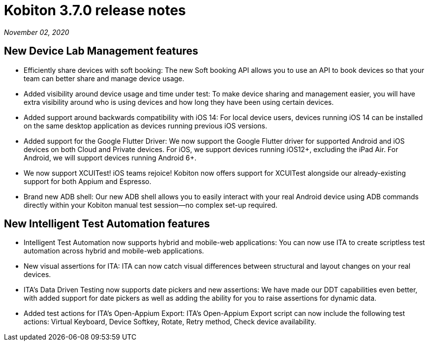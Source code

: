 = Kobiton 3.7.0 release notes
:navtitle: Kobiton 3.7.0 release notes

_November 02, 2020_

== New Device Lab Management features

* Efficiently share devices with soft booking: The new Soft booking API allows you to use an API to book devices so that your team can better share and manage device usage.
* Added visibility around device usage and time under test: To make device sharing and management easier, you will have extra visibility around who is using devices and how long they have been using certain devices.
* Added support around backwards compatibility with iOS 14: For local device users, devices running iOS 14 can be installed on the same desktop application as devices running previous iOS versions.
* Added support for the Google Flutter Driver: We now support the Google Flutter driver for supported Android and iOS devices on both Cloud and Private devices. For iOS, we support devices running iOS12+, excluding the iPad Air. For Android, we will support devices running Android 6+.
* We now support XCUITest! iOS teams rejoice! Kobiton now offers support for XCUITest alongside our already-existing support for both Appium and Espresso.
* Brand new ADB shell: Our new ADB shell allows you to easily interact with your real Android device using ADB commands directly within your Kobiton manual test session--no complex set-up required.

== New Intelligent Test Automation features

* Intelligent Test Automation now supports hybrid and mobile-web applications: You can now use ITA to create scriptless test automation across hybrid and mobile-web applications.
* New visual assertions for ITA: ITA can now catch visual differences between structural and layout changes on your real devices.
* ITA’s Data Driven Testing now supports date pickers and new assertions: We have made our DDT capabilities even better, with added support for date pickers as well as adding the ability for you to raise assertions for dynamic data.
* Added test actions for ITA’s Open-Appium Export: ITA’s Open-Appium Export script can now include the following test actions: Virtual Keyboard, Device Softkey, Rotate, Retry method, Check device availability.
